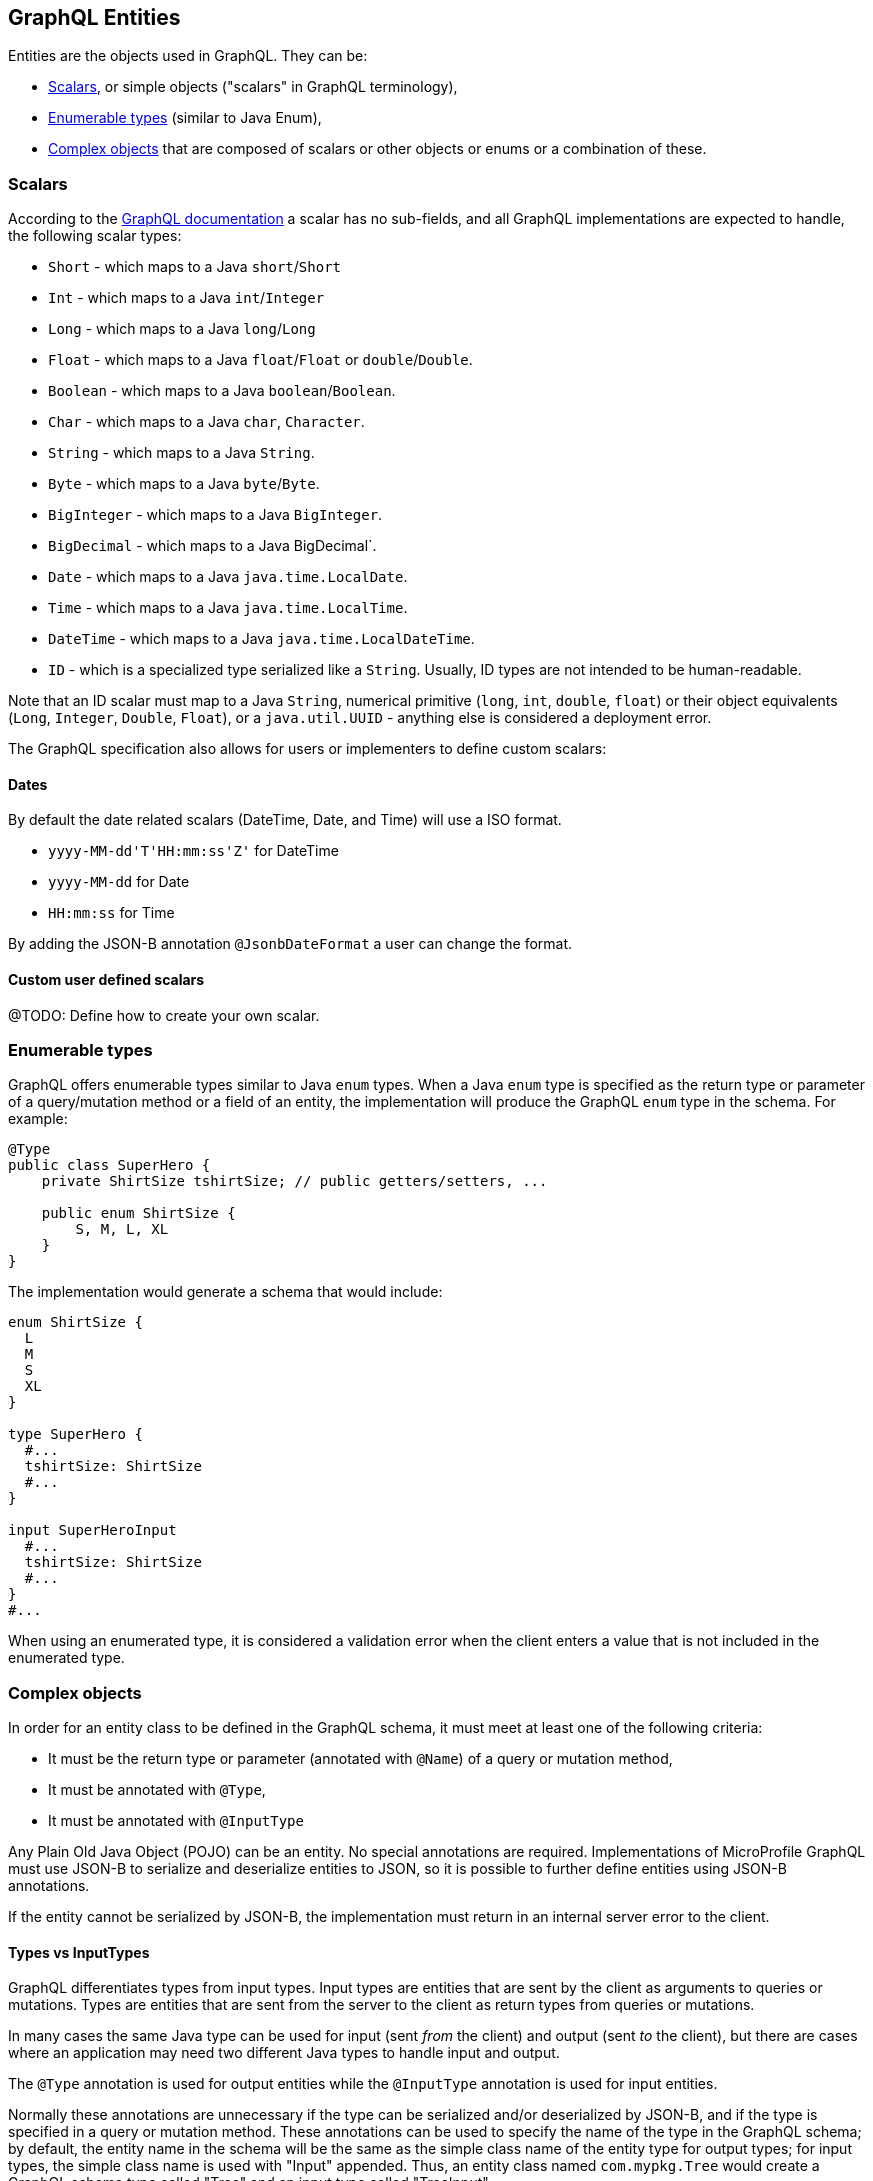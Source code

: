 //
// Copyright (c) 2019 Contributors to the Eclipse Foundation
//
// Licensed under the Apache License, Version 2.0 (the "License");
// you may not use this file except in compliance with the License.
// You may obtain a copy of the License at
//
//     http://www.apache.org/licenses/LICENSE-2.0
//
// Unless required by applicable law or agreed to in writing, software
// distributed under the License is distributed on an "AS IS" BASIS,
// WITHOUT WARRANTIES OR CONDITIONS OF ANY KIND, either express or implied.
// See the License for the specific language governing permissions and
// limitations under the License.
//

[[entities]]
== GraphQL Entities

Entities are the objects used in GraphQL. They can be:

- <<scalars>>, or simple objects ("scalars" in GraphQL terminology), 
- <<enums>> (similar to Java Enum), 
- <<complexobjects>> that are composed of scalars or other objects or enums or a combination of these.

[[scalars]]
=== Scalars

According to the https://graphql.org/learn/schema/#scalar-types[GraphQL documentation] a scalar has no sub-fields, and
all GraphQL implementations are expected to handle, the following scalar types:

- `Short` - which maps to a Java `short`/`Short`
- `Int` - which maps to a Java `int`/`Integer`
- `Long` - which maps to a Java `long`/`Long`
- `Float` - which maps to a Java `float`/`Float` or `double`/`Double`.
- `Boolean` - which maps to a Java `boolean`/`Boolean`.
- `Char` - which maps to a Java `char`, `Character`.
- `String` - which maps to a Java `String`.
- `Byte` - which maps to a Java `byte`/`Byte`.
- `BigInteger` - which maps to a Java `BigInteger`.
- `BigDecimal` - which maps to a Java BigDecimal`.
- `Date` - which maps to a Java `java.time.LocalDate`.
- `Time` - which maps to a Java `java.time.LocalTime`.
- `DateTime` - which maps to a Java `java.time.LocalDateTime`.
- `ID` - which is a specialized type serialized like a `String`. Usually, ID types are not intended to be human-readable.

Note that an ID scalar must map to a Java `String`, numerical primitive (`long`, `int`, `double`, `float`) or their
object equivalents (`Long`, `Integer`, `Double`, `Float`), or a `java.util.UUID` - anything else is considered a deployment error.

The GraphQL specification also allows for users or implementers to define custom scalars:

==== Dates
By default the date related scalars (DateTime, Date, and Time) will use a ISO format.

- `yyyy-MM-dd\'T\'HH:mm:ss\'Z'` for DateTime
- `yyyy-MM-dd` for Date
- `HH:mm:ss` for Time 

By adding the JSON-B annotation `@JsonbDateFormat` a user can change the format.

==== Custom user defined scalars
@TODO: Define how to create your own scalar.

[[enums]]
=== Enumerable types

GraphQL offers enumerable types similar to Java `enum` types. When a Java `enum` type is specified as the return type or
parameter of a query/mutation method or a field of an entity, the implementation will produce the GraphQL `enum` type in
the schema. For example:

[source,java,numbered]
----
@Type
public class SuperHero {
    private ShirtSize tshirtSize; // public getters/setters, ...

    public enum ShirtSize {
        S, M, L, XL
    }
}
----

The implementation would generate a schema that would include:

[source,graphql,numbered]
----
enum ShirtSize {
  L
  M
  S
  XL
}

type SuperHero {
  #...
  tshirtSize: ShirtSize
  #...
}

input SuperHeroInput
  #...
  tshirtSize: ShirtSize
  #...
}
#...
----

When using an enumerated type, it is considered a validation error when the client enters a value that is not included
in the enumerated type.

[[complexobjects]]
=== Complex objects

In order for an entity class to be defined in the GraphQL schema, it must meet at least one of the following criteria:

- It must be the return type or parameter (annotated with `@Name`) of a query or mutation method,
- It must be annotated with `@Type`,
- It must be annotated with `@InputType`

Any Plain Old Java Object (POJO) can be an entity.  No special annotations are required. Implementations of MicroProfile
GraphQL must use JSON-B to serialize and deserialize entities to JSON, so it is possible to further define entities
using JSON-B annotations.

If the entity cannot be serialized by JSON-B, the implementation must return in an internal server error to the client.

[[types]]
==== Types vs InputTypes

GraphQL differentiates types from input types.  Input types are entities that are sent by the client as arguments to
queries or mutations. Types are entities that are sent from the server to the client as return types from queries or
mutations.

In many cases the same Java type can be used for input (sent _from_ the client) and output (sent _to_ the client), but
there are cases where an application may need two different Java types to handle input and output.

The `@Type` annotation is used for output entities while the `@InputType` annotation is used for input entities.

Normally these annotations are unnecessary if the type can be serialized and/or deserialized by JSON-B, and if the type
is specified in a query or mutation method. These annotations can be used to specify the name of the type in the GraphQL
schema; by default, the entity name in the schema will be the same as the simple class name of the entity type for
output types; for input types, the simple class name is used with "Input" appended. Thus, an entity class named 
`com.mypkg.Tree` would create a GraphQL schema type called "Tree" and an input type called "TreeInput".

==== Java interfaces as GraphQL entity types

It is possible for entities (types and input types) to be defined as a Java interfaces. In order for JSON-B to
deserialize an interface, the interface may need a `JsonbDeserializer` in order to instantiate a concrete type.

==== GraphQL interfaces

GraphQL interfaces are very similar in concept to Java interfaces, in that other types may implement an interface. This
allows the GraphQL schema to better align with the Java application's model and allows clients to retrieve the same data
(fields) on multiple different entity types.  GraphQL interfaces are created with a Java interface type is annotated
with `@Interface`. The MP GraphQL implementation must then generate a schema where every class in the application that
implements that Java interface must have a type in the schema that implements the GraphQL interface. For example:

[source,java,numbered]
----
@Interface
public interface Character {
    public String getName();
}

public class SuperHero implements Character {

    private String name;

    @Override
    @Description("Name of hero")
    public String getName() { return name; }

    // ...
}

public class Villain implements Character {

    private String name;

    @Override
    @Description("Name of villain")
    public String getName() { return name; }

    // ...
}
----

This should generate a schema like:

[source,graphql,numbered]
----
interface Character {
  name: String
}

type SuperHero implements Character {
  #Name of hero
  name: String
  #...
}

type Villain implements Character {
  #Name of villain
  name: String
  #...
}
----

==== Limitations

===== Generic types

TODO: info on limitations to generic types (collections only?)

[[fields]]
==== Fields

Fields in GraphQL are similar to fields in Java in that they are a child of a single entity.  Thus, Java fields on
entity classes are, by default, GraphQL fields of that entity. It is also possible for GraphQL fields that are not part
of the Java entity object to be represented as a field of the GraphQL entity.  This is because all GraphQL fields are
also queries.

Consider the following example:

[source,java,numbered]
----
public class SuperHero {
    private String name;
    private String realName;
    private List<String> superPowers;
    // ...
}
----

The Java fields, `name`, `realName` and `superPowers` are all GraphQL fields of the `SuperHero` entity type. Now
consider this example:

[source,java,numbered]
----
@GraphQLApi
public class MyQueries {

    @Query
    public Location currentLocation(@Source SuperHero hero) {
        return getLocationForHero(hero.getName());
    }
    // ...
}
----

The above query adds a new field to the `SuperHero` GraphQL entity type, called `currentLocation`.  This field is not 
part of the `SuperHero` Java class, but _is_ part of the GraphQL entity.  This association is made by using the
`@Source` annotation. Also note that the `currentLocation` method will only be invoked if the client requests the
`currentLocation` field in the query. This is a useful way to prevent looking up data on the server that the client is
not interested in.

Users can use the `@Name` annotation to specify a different field name for the field in the GraphQL
schema. For example:

[source,java,numbered]
----
public class Widget {

    @Name("cost")
    private float price;
    // ... public getters/setters
}
----

This would result in a schema that looks something like:

[source,graphql,numbered]
----
type Widget {
    cost: Float!
}
input WidgetInput {
    cost: Float!
}
----

By putting the `@Name` annotation on the `getter` method, rather than the field, the name will only apply to the `Type`, eg:

[source,java,numbered]
----
public class Widget {

    private float price;
    
    @Name("cost")
    public float getPrice(){
        return this.price;
    }

    public void setPrice(float price){
        this.price = price;
    }
}
----

This would result in a schema that looks something like:

[source,graphql,numbered]
----
type Widget {
    cost: Float!
}
input WidgetInput {
    price: Float!
}
----

The input type keeps the default field name. Similarly, when the `@Name` annotation is only placed on the `setter` method, the name will only apply to the `InputType`, eg:

[source,java,numbered]
----
public class Widget {

    private float price;
    
    public float getPrice(){
        return this.price;
    }

    @Name("cost")
    public void setPrice(float price){
        this.price = price;
    }
}
----

This would result in a schema that looks something like:

[source,graphql,numbered]
----
type Widget {
    price: Float!
}
input WidgetInput {
    cost: Float!
}
----

When the default name is used, i.e, there is no annotation specifying the name, the field name will always be used, and not the method name. 

The same applies to `Query` and `Mutation` methods. If that method starts with `get`, `set` or `is`, that will be removed when detirmining the name. Eg:

[source,java,numbered]
----
@GraphQLApi
public class MyQueries {

    @Query
    public Location getCurrentLocation(@Source SuperHero hero) {
        // ...
    }
}
----

This would result in a schema that looks something like this:
 
[source,graphql,numbered]
----
#Query root
type Query {
  #...
  currentLocation(arg0: SuperHeroInput): String
  #...
}
----

Note that the `get` is removed from the name in the schema.
  
=== Other annotations available on Complex Objects

==== Description

The `@Description` annotation can be used to provide comments in the generated schema for entity types (both input and
output types) and fields.

==== Default Values

The `@DefaultValue` annotation may be used to specify a value in an input type to be used if the client did not specify
a value. Default values may only be specified on input types and method parameters and will have no
effect if specified on output types.  The value specified in this annotation may be plain text for Java primitives and 
`String` types or JSON for complex types.

==== Ignorable fields

There may be cases where a developer wants to use a class as a GraphQL type or input type, but use fields that should
not be part of the exposed schema. The `@Ignore` annotation can be placed on the field to prevent it from being part of
the schema.

If the `@Ignore` annotation is placed on the field itself, then the field will be excluded from both the input and 
output types in the generated schema.  If the annotation is only placed on the "getter" method, then it will only be
excluded from the input type.  If the annotation is only placed on the "setter" method, then it will only be excluded
from the output type.

==== Non-nullable fields

The GraphQL specification states that fields may be marked as non-nullable - usually the field's type is marked with an
exclamation point to indicate that null values are not allowed.  Non-nullable fields may be present on types and input
types, providing the client with the proper expectations for providing an input type and that they can expect a non-null
value on the return type. If the client sends a null value for a required (non-nullable) field or sends an entity with
the required (non-nullable) field unspecified, the implementation should respond with a validation error. Likewise, the
implementation should return an error if a null is returned for a required (non-nullable) field from the application
code.

By default all GraphQL fields generated from Java primitive properties (`boolean`, `int`, `double`, etc.) will
automatically be marked as required.  If a Java primitive property has a `@DefaultValue` annotation value, then null is
allowed, but the implementation is expected to convert the value to be the default value specified in the annotation.

By default, all GraphQL fields generated from non-primitive properties will be considered nullable. A user may specify
that a field is required/non-nullable by adding the `@NonNull` annotation. This annotation may be applied to an entity's
getter method, setter method or field. The placement will determine whether it applies to the type, input type or both,
respectively.

The implementation should ignore a `@NonNull` annotation when it is on the same field or setter method that also
contains `@DefaultValue` annotation, as the "null" value would result in the default value being used.

One drawback to using non-nullable fields is that if there is an error loading a child field, that error could propagate
itself up causing the field to be null - and since this is itself an error condition, the implementation must return
the non-null field error, which means that the implementation would not be able to send partial results for other child
fields.
